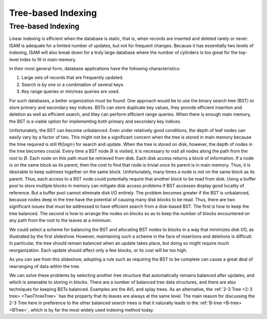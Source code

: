 .. This file is part of the OpenDSA eTextbook project. See
.. http://opendsa.org for more details.
.. Copyright (c) 2012-2020 by the OpenDSA Project Contributors, and
.. distributed under an MIT open source license.

.. avmetadata::
   :author: Cliff Shaffer
   :requires: comparison; insertion sort
   :satisfies: shellsort
   :topic: Indexing

Tree-based Indexing
===================

Tree-based Indexing
-------------------

Linear indexing is efficient when the database is static,
that is, when records are inserted and deleted rarely or never.
ISAM is adequate for a limited number of updates, but not for frequent
changes.
Because it has essentially two levels of indexing, ISAM will also break
down for a truly large database where the number of cylinders is too
great for the top-level index to fit in main memory.

In their most general form, database applications have the following
characteristics:

#. Large sets of records that are frequently updated.

#. Search is by one or a combination of several keys.

#. Key range queries or min/max queries are used.

For such databases, a better organization must be found.
One approach would be to use the binary search tree (BST) to store
primary and secondary key indices.
BSTs can store duplicate key values, they provide efficient insertion
and deletion as well as efficient search, and they can perform
efficient range queries.
When there is enough main memory, the BST is a viable
option for implementing both primary and secondary key indices.

Unfortunately, the BST can become unbalanced.
Even under relatively good conditions, the depth of leaf nodes
can easily vary by a factor of two.
This might not be a significant concern when the tree is stored in
main memory because the time required is still :math:`\Theta(\log n)`
for search and update.
When the tree is stored on disk, however, the depth of nodes in the
tree becomes crucial.
Every time a BST node :math:`B` is visited, it is necessary to visit
all nodes along the path from the root to :math:`B`.
Each node on this path must be retrieved from disk.
Each disk access returns a block of information.
If a node is on the same block as its parent, then the cost to find
that node is trivial once its parent is in main memory.
Thus, it is desirable to keep subtrees together on the same
block.
Unfortunately, many times a node is not on the same block as its
parent.
Thus, each access to a BST node could potentially require that another
block to be read from disk.
Using a buffer pool to store multiple blocks in
memory can mitigate disk access problems if BST accesses display good
locality of reference.
But a buffer pool cannot eliminate disk I/O entirely.
The problem becomes greater if the BST is unbalanced, because nodes deep
in the tree have the potential of causing many disk blocks to be read.
Thus, there are two significant issues that must be addressed
to have efficient search from a disk-based BST.
The first is how to keep the tree balanced.
The second is how to arrange the nodes on blocks so as to keep the
number of blocks encountered on any path from the root to the leaves at
a minimum.

We could select a scheme for balancing the BST and allocating BST
nodes to blocks in a way that minimizes disk I/O, as illustrated by
the first slideshow.
However, maintaining such a scheme in the face of insertions and
deletions is difficult.
In particular, the tree should remain balanced when an update takes
place, but doing so might require much reorganization.
Each update should affect only a few blocks, or its cost will be
too high.

.. inlineav:: pagedBSTCON ss
   :long_name: Paged BST Slideshow
   :links: AV/Indexing/treeIndexingCON.css
   :scripts: AV/Indexing/pagedBSTCON.js
   :output: show

As you can see from this slideshow,
adopting a rule such as requiring the BST to be complete can cause a
great deal of rearranging of data within the tree.

.. inlineav:: rebalanceBSTCON ss
   :long_name: Paged BST With Disk Accesses Slideshow
   :links: AV/Indexing/treeIndexingCON.css
   :scripts: AV/Indexing/rebalanceBSTCON.js
   :output: show

We can solve these problems by selecting another tree structure that
automatically remains balanced after updates, and which is amenable
to storing in blocks.
There are a number of balanced tree data structures, and
there are also techniques for keeping BSTs balanced.
Examples are the AVL and splay trees.
As an alternative,
the :ref:`2-3 Tree <2-3 tree> <TwoThreeTree>` has the property that its leaves
are always at the same level.
The main reason for discussing the 2-3 Tree here in preference to the
other balanced search trees is that it naturally
leads to the :ref:`B-tree <B-tree> <BTree>`, which is by far the
most widely used indexing method today.

.. avembed:: Exercises/Indexing/TreeIndexing.html ka
   :long_name: Tree Indexing Proficiency Exercise
